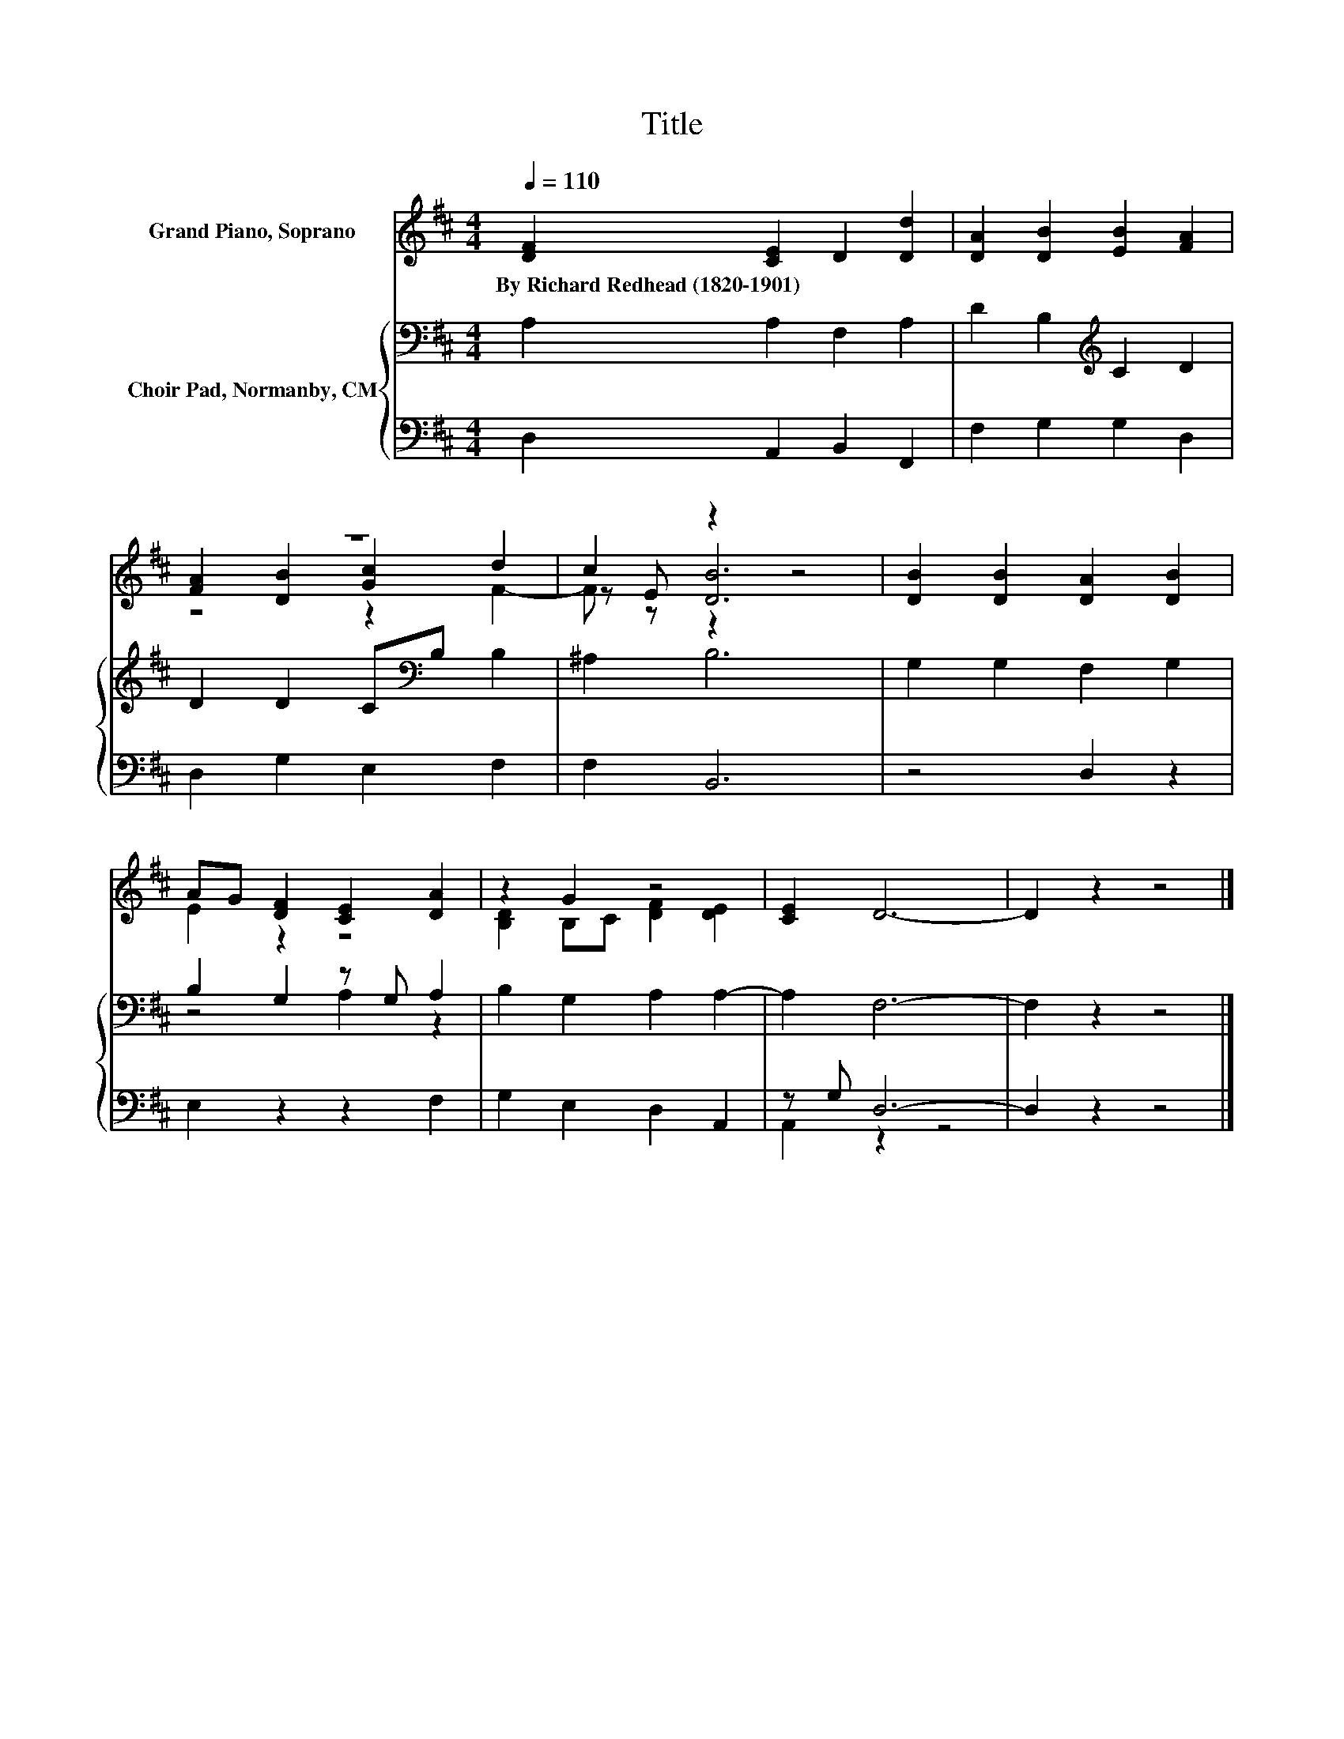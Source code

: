 X:1
T:Title
%%score ( 1 2 3 ) { ( 4 6 ) | ( 5 7 ) }
L:1/8
Q:1/4=110
M:4/4
K:D
V:1 treble nm="Grand Piano, Soprano"
V:2 treble 
V:3 treble 
V:4 bass nm="Choir Pad, Normanby, CM"
V:6 bass 
V:5 bass 
V:7 bass 
V:1
 [DF]2 [CE]2 D2 [Dd]2 | [DA]2 [DB]2 [EB]2 [FA]2 | z8 | c2 z2 z4 | [DB]2 [DB]2 [DA]2 [DB]2 | %5
w: By~Richard~Redhead~(1820\-1901) * * *|||||
 AG [DF]2 [CE]2 [DA]2 | z2 G2 z4 | [CE]2 D6- | D2 z2 z4 |] %9
w: ||||
V:2
 x8 | x8 | [FA]2 [DB]2 [Gc]2 d2 | z E [DB]6 | x8 | E2 z2 z4 | [B,D]2 B,C [DF]2 [DE]2 | x8 | x8 |] %9
V:3
 x8 | x8 | z4 z2 F2- | F z z2 z4 | x8 | x8 | x8 | x8 | x8 |] %9
V:4
 A,2 A,2 F,2 A,2 | D2 B,2[K:treble] C2 D2 | D2 D2 C[K:bass]B, B,2 | ^A,2 B,6 | G,2 G,2 F,2 G,2 | %5
 B,2 G,2 z G, A,2 | B,2 G,2 A,2 A,2- | A,2 F,6- | F,2 z2 z4 |] %9
V:5
 D,2 A,,2 B,,2 F,,2 | F,2 G,2 G,2 D,2 | D,2 G,2 E,2 F,2 | F,2 B,,6 | z4 D,2 z2 | E,2 z2 z2 F,2 | %6
 G,2 E,2 D,2 A,,2 | z G, D,6- | D,2 z2 z4 |] %9
V:6
 x8 | x4[K:treble] x4 | x5[K:bass] x3 | x8 | x8 | z4 A,2 z2 | x8 | x8 | x8 |] %9
V:7
 x8 | x8 | x8 | x8 | x8 | x8 | x8 | A,,2 z2 z4 | x8 |] %9

